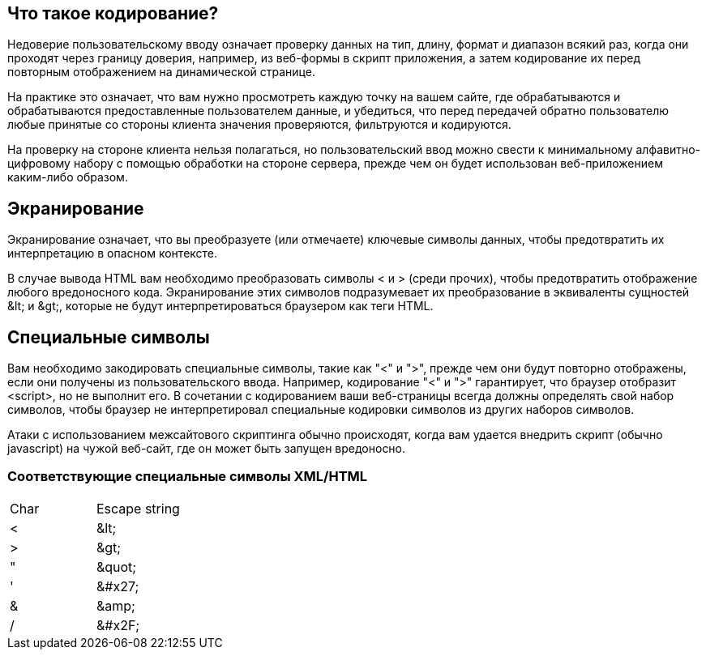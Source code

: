 == Что такое кодирование?

Недоверие пользовательскому вводу означает проверку данных на тип, длину, формат и диапазон всякий раз, когда они проходят через границу доверия,
например, из веб-формы в скрипт приложения, а затем кодирование их перед повторным отображением на динамической странице.

На практике это означает, что вам нужно просмотреть каждую точку на вашем сайте, где обрабатываются и обрабатываются предоставленные пользователем данные, и убедиться, что перед передачей обратно пользователю любые принятые со стороны клиента значения проверяются, фильтруются и кодируются.

На проверку на стороне клиента нельзя полагаться, но пользовательский ввод можно свести к минимальному алфавитно-цифровому набору с помощью обработки на стороне сервера, прежде чем он будет использован веб-приложением каким-либо образом.

== Экранирование

Экранирование означает, что вы преобразуете (или отмечаете) ключевые символы данных, чтобы предотвратить их интерпретацию в опасном контексте.

В случае вывода HTML вам необходимо преобразовать символы < и > (среди прочих), чтобы предотвратить отображение любого вредоносного кода.
Экранирование этих символов подразумевает их преобразование в эквиваленты сущностей \&lt; и \&gt;,
которые не будут интерпретироваться браузером как теги HTML.

== Специальные символы

Вам необходимо закодировать специальные символы, такие как "<" и ">", прежде чем они будут повторно отображены, если они получены из пользовательского ввода.
Например, кодирование "<" и ">" гарантирует, что браузер отобразит <script>, но не выполнит его.
В сочетании с кодированием ваши веб-страницы всегда должны определять свой набор символов, чтобы браузер не интерпретировал
специальные кодировки символов из других наборов символов.

Атаки с использованием межсайтового скриптинга обычно происходят, когда вам удается внедрить скрипт (обычно javascript) на чужой веб-сайт, где он может быть запущен вредоносно.

=== Соответствующие специальные символы XML/HTML

|===
|Char |Escape string |
|< |\&lt;|
|> |\&gt;|
|" |\&quot;|
|' |\&#x27;|
|& |\&amp;|
|/  |\&#x2F;|

|===
